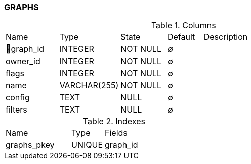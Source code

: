 [[t-graphs]]
=== GRAPHS



.Columns
[cols="15,17,13,10,45a"]
|===
|Name|Type|State|Default|Description
|🔑graph_id
|INTEGER
|NOT NULL
|∅
|

|owner_id
|INTEGER
|NOT NULL
|∅
|

|flags
|INTEGER
|NOT NULL
|∅
|

|name
|VARCHAR(255)
|NOT NULL
|∅
|

|config
|TEXT
|NULL
|∅
|

|filters
|TEXT
|NULL
|∅
|
|===

.Indexes
[cols="30,15,55a"]
|===
|Name|Type|Fields
|graphs_pkey
|UNIQUE
|graph_id

|===
